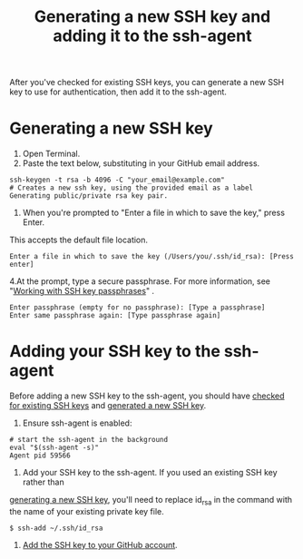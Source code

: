 #+TITLE:Generating a new SSH key and adding it to the ssh-agent

After you've checked for existing SSH keys, you can generate a new SSH key
to use for authentication, then add it to the ssh-agent.

* Generating a new SSH key
1. Open Terminal.
2. Paste the text below, substituting in your GitHub email address.
#+BEGIN_EXAMPLE
ssh-keygen -t rsa -b 4096 -C "your_email@example.com"
# Creates a new ssh key, using the provided email as a label
Generating public/private rsa key pair.
#+END_EXAMPLE

3. When you're prompted to "Enter a file in which to save the key," press Enter.
This accepts the default file location.
#+BEGIN_EXAMPLE
Enter a file in which to save the key (/Users/you/.ssh/id_rsa): [Press enter]
#+END_EXAMPLE

4.At the prompt, type a secure passphrase. For more information,
see "[[https://help.github.com/articles/working-with-ssh-key-passphrases][Working with SSH key passphrases]]" .
#+BEGIN_EXAMPLE
Enter passphrase (empty for no passphrase): [Type a passphrase]
Enter same passphrase again: [Type passphrase again]
#+END_EXAMPLE

* Adding your SSH key to the ssh-agent

Before adding a new SSH key to the ssh-agent, you should have
[[https://help.github.com/articles/checking-for-existing-ssh-keys][checked for existing SSH keys]] and [[https://help.github.com/articles/generating-a-new-ssh-key-and-adding-it-to-the-ssh-agent#generating-a-new-ssh-key][generated a new SSH key]].

1. Ensure ssh-agent is enabled:
#+BEGIN_EXAMPLE
# start the ssh-agent in the background
eval "$(ssh-agent -s)"
Agent pid 59566
#+END_EXAMPLE

2. Add your SSH key to the ssh-agent. If you used an existing SSH key rather than
[[https://help.github.com/articles/generating-a-new-ssh-key-and-adding-it-to-the-ssh-agent#generating-a-new-ssh-key][generating a new SSH key]], you'll need to replace id_rsa in the command with
the name of your existing private key file.
#+BEGIN_EXAMPLE
$ ssh-add ~/.ssh/id_rsa
#+END_EXAMPLE

3. [[https://help.github.com/articles/adding-a-new-ssh-key-to-your-github-account][Add the SSH key to your GitHub account]].
